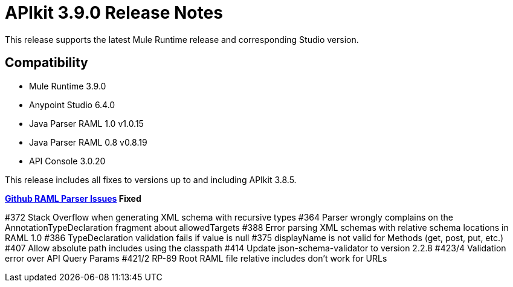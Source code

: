 = APIkit 3.9.0 Release Notes


This release supports the latest Mule Runtime release and corresponding Studio version.

== Compatibility

* Mule Runtime 3.9.0
* Anypoint Studio 6.4.0
* Java Parser RAML 1.0 v1.0.15
* Java Parser RAML 0.8 v0.8.19
* API Console 3.0.20

This release includes all fixes to versions up to and including APIkit 3.8.5.

**link:https://github.com/raml-org/raml-java-parser/releases[Github RAML Parser Issues] Fixed**

#372 Stack Overflow when generating XML schema with recursive types
#364 Parser wrongly complains on the AnnotationTypeDeclaration fragment about allowedTargets
#388 Error parsing XML schemas with relative schema locations in RAML 1.0
#386 TypeDeclaration validation fails if value is null
#375 displayName is not valid for Methods (get, post, put, etc.)
#407 Allow absolute path includes using the classpath 
#414 Update json-schema-validator to version 2.2.8
#423/4 Validation error over API Query Params
#421/2 RP-89 Root RAML file relative includes don't work for URLs







